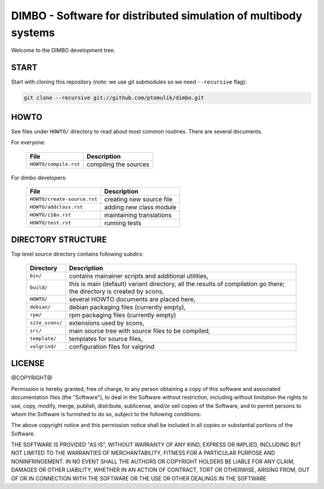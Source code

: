 DIMBO - Software for distributed simulation of multibody systems
================================================================

Welcome to the DIMBO development tree.

START
-----

Start with cloning this repository (note: we use git submodules so we need
``--recursive`` flag):

.. code:: bash

    git clone --recursive git://github.com/ptomulik/dimbo.git

HOWTO
-----

See files under ``HOWTO/`` directory to read about most common routines. There
are several documents.

For everyone:

 ==================================== ===========================================
             File                              Description
 ==================================== ===========================================
  ``HOWTO/compile.rst``                compiling the sources
 ==================================== ===========================================

For dimbo developers:

 ==================================== ===========================================
             File                              Description
 ==================================== ===========================================
  ``HOWTO/create-source.rst``          creating new source file
 ------------------------------------ -------------------------------------------
  ``HOWTO/addclass.rst``               adding new class module
 ------------------------------------ -------------------------------------------
  ``HOWTO/i18n.rst``                   maintaining translations
 ------------------------------------ -------------------------------------------
  ``HOWTO/test.rst``                   running tests
 ==================================== ===========================================


DIRECTORY STRUCTURE
-------------------

Top level source directory contains following subdirs:

 ================= ==============================================================
     Directory      Description
 ================= ==============================================================
  ``bin/``          contains mainainer scripts and additional utilities,
 ----------------- --------------------------------------------------------------
  ``build/``        this is main (default) variant directory, all the results of
                    compilation go there; the directory is created by scons,
 ----------------- --------------------------------------------------------------
  ``HOWTO/``        several HOWTO documents are placed here,
 ----------------- --------------------------------------------------------------
  ``debian/``       debian packaging files (currently empty),
 ----------------- --------------------------------------------------------------
  ``rpm/``          rpm packaging files (currently empty)
 ----------------- --------------------------------------------------------------
  ``site_scons/``   extensions used by scons,
 ----------------- --------------------------------------------------------------
  ``src/``          main source tree with source files to be compiled,
 ----------------- --------------------------------------------------------------
  ``template/``     templates for source files,
 ----------------- --------------------------------------------------------------
  ``valgrind/``     configuration files for valgrind
 ================= ==============================================================

LICENSE
-------

@COPYRIGHT@

Permission is hereby granted, free of charge, to any person obtaining a copy
of this software and associated documentation files (the "Software"), to deal
in the Software without restriction, including without limitation the rights
to use, copy, modify, merge, publish, distribute, sublicense, and/or sell
copies of the Software, and to permit persons to whom the Software is
furnished to do so, subject to the following conditions:

The above copyright notice and this permission notice shall be included in all
copies or substantial portions of the Software.

THE SOFTWARE IS PROVIDED "AS IS", WITHOUT WARRANTY OF ANY KIND, EXPRESS OR
IMPLIED, INCLUDING BUT NOT LIMITED TO THE WARRANTIES OF MERCHANTABILITY,
FITNESS FOR A PARTICULAR PURPOSE AND NONINFRINGEMENT. IN NO EVENT SHALL THE
AUTHORS OR COPYRIGHT HOLDERS BE LIABLE FOR ANY CLAIM, DAMAGES OR OTHER
LIABILITY, WHETHER IN AN ACTION OF CONTRACT, TORT OR OTHERWISE, ARISING FROM,
OUT OF OR IN CONNECTION WITH THE SOFTWARE OR THE USE OR OTHER DEALINGS IN THE
SOFTWARE

.. <!--- vim: set expandtab tabstop=2 shiftwidth=2 syntax=rst: -->
